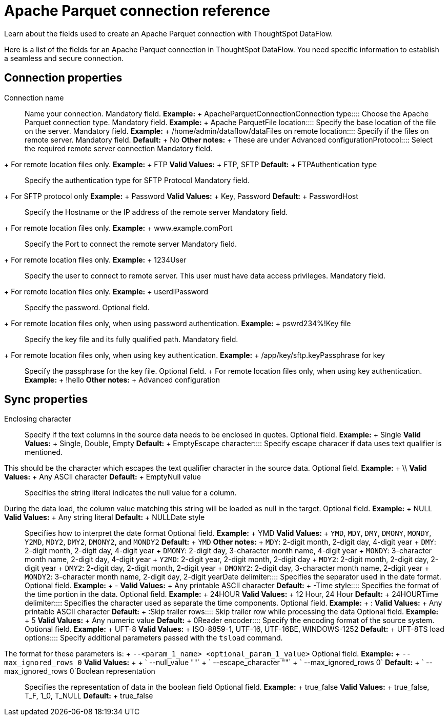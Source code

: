 = Apache Parquet connection reference
:last_updated: 09/14/2020


Learn about the fields used to create an Apache Parquet connection with ThoughtSpot DataFlow.

Here is a list of the fields for an Apache Parquet connection in ThoughtSpot DataFlow.
You need specific information to establish a seamless and secure connection.

== Connection properties
+++<dlentry id="dataflow-apache-parquet-conn-connection-name">+++Connection name:::: Name your connection. Mandatory field. *Example:* + ApacheParquetConnection+++</dlentry>++++++<dlentry id="dataflow-apache-parquet-conn-connection-type">+++Connection type:::: Choose the Apache Parquet connection type. Mandatory field. *Example:* + Apache Parquet+++</dlentry>++++++<dlentry id="dataflow-apache-parquet-conn-file-location">+++File location:::: Specify the base location of the file on the server. Mandatory field. *Example:* + /home/admin/dataflow/data+++</dlentry>++++++<dlentry id="dataflow-apache-parquet-conn-files-on-remote-location">+++Files on remote location:::: Specify if the files on remote server. Mandatory field. *Default:* + No *Other notes:* + These are under Advanced configuration+++</dlentry>++++++<dlentry id="dataflow-apache-parquet-conn-protocol">+++Protocol:::: Select the required remote server connection
Mandatory field.
+ For remote location files only. *Example:* + FTP *Valid Values:* + FTP, SFTP *Default:* + FTP+++</dlentry>++++++<dlentry id="dataflow-apache-parquet-conn-authentication-type">+++Authentication type:::: Specify the authentication type for SFTP Protocol
Mandatory field.
+ For SFTP protocol only *Example:* + Password *Valid Values:* + Key, Password *Default:* + Password+++</dlentry>++++++<dlentry id="dataflow-apache-parquet-conn-host">+++Host:::: Specify the Hostname or the IP address of the remote server
Mandatory field.
+ For remote location files only. *Example:* + www.example.com+++</dlentry>++++++<dlentry id="dataflow-apache-parquet-conn-port">+++Port:::: Specify the Port to connect the remote server
Mandatory field.
+ For remote location files only. *Example:* + 1234+++</dlentry>++++++<dlentry id="dataflow-apache-parquet-conn-user">+++User::::
Specify the user to connect to remote server.
This user must have data access privileges.
Mandatory field.
+ For remote location files only. *Example:* + userdi+++</dlentry>++++++<dlentry id="dataflow-apache-parquet-conn-password">+++Password:::: Specify the password.
Optional field.
+ For remote location files only, when using password authentication. *Example:* + pswrd234%!+++</dlentry>++++++<dlentry id="dataflow-apache-parquet-conn-key-file">+++Key file:::: Specify the key file and its fully qualified path.
Mandatory field.
+ For remote location files only, when using key authentication. *Example:* + /app/key/sftp.key+++</dlentry>++++++<dlentry id="dataflow-apache-parquet-conn-passphrase-for-key">+++Passphrase for key:::: Specify the passphrase for the key file.
Optional field.
+ For remote location files only, when using key authentication. *Example:* + !hello *Other notes:* + Advanced configuration+++</dlentry>+++

== Sync properties
+++<dlentry id="dataflow-apache-parquet-sync-enclosing-character">+++Enclosing character:::: Specify if the text columns in the source data needs to be enclosed in quotes. Optional field. *Example:* + Single *Valid Values:* + Single, Double, Empty *Default:* + Empty+++</dlentry>++++++<dlentry id="dataflow-apache-parquet-sync-">+++Escape character::::
Specify escape characer if data uses text qualifier is mentioned.
This should be the character which escapes the text qualifier character in the source data. Optional field. *Example:* + \\ *Valid Values:* + Any ASCII character *Default:* + Empty+++</dlentry>++++++<dlentry id="dataflow-apache-parquet-sync-">+++Null value::::
Specifies the string literal indicates the null value for a column.
During the data load, the column value matching this string will be loaded as null in the target. Optional field. *Example:* + NULL *Valid Values:* + Any string literal *Default:* + NULL+++</dlentry>++++++<dlentry id="dataflow-apache-parquet-sync-">+++Date style:::: Specifies how to interpret the date format Optional field. *Example:* + YMD *Valid Values:* + `YMD`, `MDY`, `DMY`, `DMONY`, `MONDY`, `Y2MD`, `MDY2`, `DMY2`, `DMONY2`, and `MONDY2` *Default:* + `YMD` *Other notes:* + `MDY`: 2-digit month, 2-digit day, 4-digit year + `DMY`: 2-digit month, 2-digit day, 4-digit year + `DMONY`: 2-digit day, 3-character month name, 4-digit year + `MONDY`: 3-character month name, 2-digit day, 4-digit year + `Y2MD`: 2-digit year, 2-digit month, 2-digit day + `MDY2`: 2-digit month, 2-digit day, 2-digit year + `DMY2`: 2-digit day, 2-digit month, 2-digit year + `DMONY2`: 2-digit day, 3-character month name, 2-digit year + `MONDY2`: 3-character month name, 2-digit day, 2-digit year+++</dlentry>++++++<dlentry id="dataflow-apache-parquet-sync-">+++Date delimiter:::: Specifies the separator used in the date format. Optional field. *Example:* + - *Valid Values:* + Any printable ASCII character *Default:* + -+++</dlentry>++++++<dlentry id="dataflow-apache-parquet-sync-">+++Time style:::: Specifies the format of the time portion in the data. Optional field. *Example:* + 24HOUR *Valid Values:* + 12 Hour, 24 Hour *Default:* + 24HOUR+++</dlentry>++++++<dlentry id="dataflow-apache-parquet-sync-">+++Time delimiter:::: Specifies the character used as separate the time components. Optional field. *Example:* + : *Valid Values:* + Any printable ASCII character *Default:* + :+++</dlentry>++++++<dlentry id="dataflow-apache-parquet-sync-">+++Skip trailer rows:::: Skip trailer row while processing the data Optional field. *Example:* + 5 *Valid Values:* + Any numeric value *Default:* + 0+++</dlentry>++++++<dlentry id="dataflow-apache-parquet-sync-">+++Reader encoder:::: Specify the encoding format of the source system. Optional field. *Example:* + UFT-8 *Valid Values:* + ISO-8859-1, UTF-16, UTF-16BE, WINDOWS-1252 *Default:* + UFT-8+++</dlentry>++++++<dlentry id="dataflow-apache-parquet-sync-">+++TS load options::::
Specify additional parameters passed with the `tsload` command.
The format for these parameters is: + `--<param_1_name> <optional_param_1_value>` Optional field. *Example:* + `--max_ignored_rows 0` *Valid Values:* +  + ` --null_value ""` + ` --escape_character ""` + ` --max_ignored_rows 0` *Default:* + ` --max_ignored_rows 0`+++</dlentry>++++++<dlentry id="dataflow-apache-parquet-sync-boolean-representation">+++Boolean representation:::: Specifies the representation of data in the boolean field Optional field. *Example:* + true_false *Valid Values:* + true_false, T_F, 1_0, T_NULL *Default:* + true_false+++</dlentry>+++
